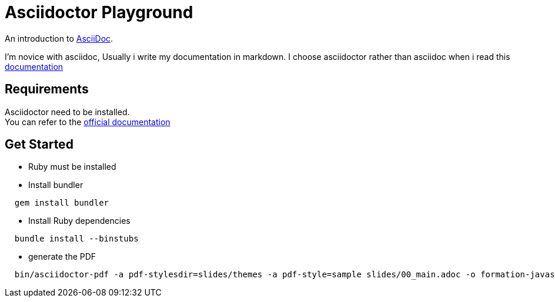 = Asciidoctor Playground

An introduction to http://asciidoc.org[AsciiDoc]. +

I'm novice with asciidoc, Usually i write my documentation in markdown.
I choose asciidoctor rather than asciidoc when i read this http://asciidoctor.org/docs/asciidoc-asciidoctor-diffs/[documentation]

== Requirements

Asciidoctor need to be installed. +
You can refer to the http://asciidoctor.org/[official documentation]

== Get Started

- Ruby must be installed

- Install bundler

[source,shell]
----
  gem install bundler
----

- Install Ruby dependencies

[source,shell]
----
  bundle install --binstubs
----

- generate the PDF

[source,shell]
----
  bin/asciidoctor-pdf -a pdf-stylesdir=slides/themes -a pdf-style=sample slides/00_main.adoc -o formation-javascript.pdf
----
